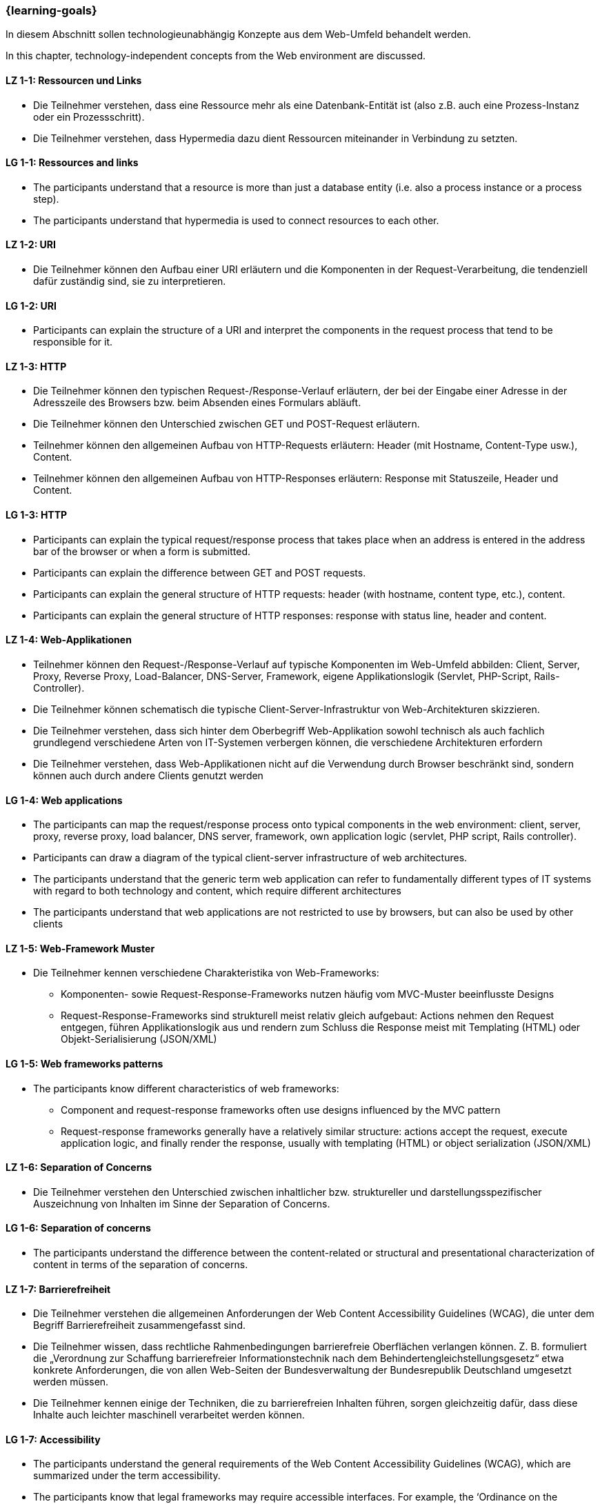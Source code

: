 === {learning-goals}

// tag::DE[]
In diesem Abschnitt sollen technologieunabhängig Konzepte aus dem Web-Umfeld behandelt werden.
// end::DE[]

// tag::EN[]
In this chapter, technology-independent concepts from the Web environment are discussed.
// end::EN[]



// tag::DE[]
[[LZ-1-1]]
==== LZ 1-1: Ressourcen und Links
  * Die Teilnehmer verstehen, dass eine Ressource mehr als eine Datenbank-Entität ist (also z.B. auch eine Prozess-Instanz oder ein Prozessschritt).
  * Die Teilnehmer verstehen, dass Hypermedia dazu dient Ressourcen miteinander in Verbindung zu setzten.
// end::DE[]

// tag::EN[]
[[LG-1-1]]
==== LG 1-1: Ressources and links
* The participants understand that a resource is more than just a database entity (i.e. also a process instance or a process step).
* The participants understand that hypermedia is used to connect resources to each other.
// end::EN[]



// tag::DE[]
[[LZ-1-2]]
==== LZ 1-2: URI
  * Die Teilnehmer können den Aufbau einer URI erläutern und die Komponenten in der Request-Verarbeitung, die tendenziell dafür zuständig sind, sie zu interpretieren. 
// end::DE[]

// tag::EN[]
[[LG-1-2]]
==== LG 1-2: URI
  * Participants can explain the structure of a URI and interpret the components in the request process that tend to be responsible for it.
// end::EN[]



// tag::DE[]
[[LZ-1-3]]
==== LZ 1-3: HTTP
  * Die Teilnehmer können den typischen Request-/Response-Verlauf erläutern, der bei der Eingabe einer Adresse in der Adresszeile des Browsers bzw. beim Absenden eines Formulars abläuft.
  * Die Teilnehmer können den Unterschied zwischen GET und POST-Request erläutern.
  * Teilnehmer können den allgemeinen Aufbau von HTTP-Requests erläutern: Header (mit Hostname, Content-Type usw.), Content.
  * Teilnehmer können den allgemeinen Aufbau von HTTP-Responses erläutern: Response mit Statuszeile, Header und Content.
// end::DE[]

// tag::EN[]
[[LG-1-3]]
==== LG 1-3: HTTP
  * Participants can explain the typical request/response process that takes place when an address is entered in the address bar of the browser or when a form is submitted.
 * Participants can explain the difference between GET and POST requests.
 * Participants can explain the general structure of HTTP requests: header (with hostname, content type, etc.), content.
 * Participants can explain the general structure of HTTP responses: response with status line, header and content.
// end::EN[]



// tag::DE[]
[[LZ-1-4]]
==== LZ 1-4: Web-Applikationen
  * Teilnehmer können den Request-/Response-Verlauf auf typische Komponenten im Web-Umfeld abbilden: Client, Server, Proxy, Reverse Proxy, Load-Balancer, DNS-Server, Framework, eigene Applikationslogik (Servlet, PHP-Script, Rails-Controller).
  * Die Teilnehmer können schematisch die typische Client-Server-Infrastruktur von Web-Architekturen skizzieren.
  * Die Teilnehmer verstehen, dass sich hinter dem Oberbegriff Web-Applikation sowohl technisch als auch fachlich grundlegend verschiedene Arten von IT-Systemen verbergen können, die verschiedene Architekturen erfordern
  * Die Teilnehmer verstehen, dass Web-Applikationen nicht auf die Verwendung durch Browser beschränkt sind, sondern können auch durch andere Clients genutzt werden
// end::DE[]

// tag::EN[]
[[LG-1-4]]
==== LG 1-4: Web applications
  * The participants can map the request/response process onto typical components in the web environment: client, server, proxy, reverse proxy, load balancer, DNS server, framework, own application logic (servlet, PHP script, Rails controller).
  * Participants can draw a diagram of the typical client-server infrastructure of web architectures.
  * The participants understand that the generic term web application can refer to fundamentally different types of IT systems with regard to both technology and content, which require different architectures
  * The participants understand that web applications are not restricted to use by browsers, but can also be used by other clients
// end::EN[]



// tag::DE[]
[[LZ-1-5]]
==== LZ 1-5: Web-Framework Muster
  * Die Teilnehmer kennen verschiedene Charakteristika von Web-Frameworks:
    ** Komponenten- sowie Request-Response-Frameworks nutzen häufig vom MVC-Muster beeinflusste Designs
    ** Request-Response-Frameworks sind strukturell meist relativ gleich aufgebaut: Actions nehmen den Request entgegen, führen Applikationslogik aus und rendern zum Schluss die Response meist mit Templating (HTML) oder Objekt-Serialisierung (JSON/XML)
// end::DE[]

// tag::EN[]
[[LG-1-5]]
==== LG 1-5: Web frameworks patterns
  * The participants know different characteristics of web frameworks:
    ** Component and request-response frameworks often use designs influenced by the MVC pattern
    ** Request-response frameworks generally have a relatively similar structure: actions accept the request, execute application logic, and finally render the response, usually with templating (HTML) or object serialization (JSON/XML)
// end::EN[]



// tag::DE[]
[[LZ-1-6]]
==== LZ 1-6: Separation of Concerns
  * Die Teilnehmer verstehen den Unterschied zwischen inhaltlicher bzw. struktureller und darstellungsspezifischer Auszeichnung von Inhalten im Sinne der Separation of Concerns.
// end::DE[]

// tag::EN[]
[[LG-1-6]]
==== LG 1-6: Separation of concerns
  * The participants understand the difference between the content-related or structural and presentational characterization of content in terms of the separation of concerns.
// end::EN[]



// tag::DE[]
[[LZ-1-7]]
==== LZ 1-7: Barrierefreiheit
  * Die  Teilnehmer verstehen die allgemeinen Anforderungen der Web Content Accessibility Guidelines (WCAG), die unter dem Begriff Barrierefreiheit zusammengefasst sind.
  * Die Teilnehmer wissen, dass rechtliche Rahmenbedingungen barrierefreie Oberflächen verlangen können. Z. B. formuliert die „Verordnung zur Schaffung barrierefreier Informationstechnik nach dem Behindertengleichstellungsgesetz“ etwa konkrete Anforderungen, die von allen Web-Seiten der Bundesverwaltung der Bundesrepublik Deutschland umgesetzt werden müssen.
  * Die Teilnehmer kennen einige  der Techniken, die zu barrierefreien Inhalten führen, sorgen gleichzeitig dafür, dass diese Inhalte auch leichter maschinell verarbeitet werden können.
// end::DE[]

// tag::EN[]
[[LG-1-7]]
==== LG 1-7: Accessibility
  * The participants understand the general requirements of the Web Content Accessibility Guidelines (WCAG), which are summarized under the term accessibility.
  * The participants know that legal frameworks may require accessible interfaces. For example, the ‘Ordinance on the Creation of Barrier-Free Information Technology in Accordance with the Act on Equal Opportunities for Disabled Persons’ formulates specific requirements that must be implemented by all websites of the Federal Administration of the Federal Republic of Germany.
  * The participants know some of the techniques that lead to accessible content, while, at the same time, ensuring that this content can also be processed more easily by machine.
// end::EN[]



// tag::DE[]
[[LZ-1-8]]
==== LZ 1-8: Single sign on
  * Die  Teilnehmer verstehen den meist für Web-Anwendungen angewandten Flow bei Single Sign On Mechanismen (Redirect, Login, Redirect mit Token, Validierung des Tokens).
// end::DE[]

// tag::EN[]
[[LG-1-8]]
==== LG 1-8: Single sign on
  * The participants understand the flow usually used for web applications with single sign-on mechanisms (redirect, login, redirect with token, validation of the token).
// end::EN[]



// tag::DE[]
[[LZ-1-9]]
==== LZ 1-9 Pattern Libraries
  * Die Teilnehmer kennen mit dem Konzept von Pattern-Libraries eine Möglichkeit Frontend-Komponenten zu dokumentieren.
// end::DE[]

// tag::EN[]
[[LG-1-9]]
==== LG 1-9: Pattern libraries
  * The participants know the principle of pattern libraries as a way of documenting frontend components.
// end::EN[]



// tag::DE[]
[[LZ-1-10]]
==== LZ 1-10: Präprozessoren
  * Die Teilnehmer verstehen das Konzept von Präprozessoren zur Übersetzung einer Sprache in eine andere bzw. zur Einbettung von Abhängigkeiten oder zur Erkennung toter Code-Blöcke.
// end::DE[]

// tag::EN[]
[[LG-1-10]]
==== LG 1-10: Preprocessors
  * The participants understand the principle of preprocessors for translating one language into another or for embedding dependencies or detecting dead blocks of code.
// end::EN[]



// tag::REMARK[]

// end::REMARK[]
